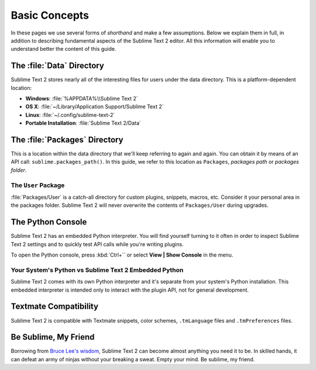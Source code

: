 ==============
Basic Concepts
==============

In these pages we use several forms of *shorthand* and make a few
assumptions. Below we explain them in full, in addition to describing
fundamental aspects of the Sublime Text 2 editor. All this information will
enable you to understand better the content of this guide.

The :file:`Data` Directory
==========================

Sublime Text 2 stores nearly all of the interesting files for users under the
data directory. This is a platform-dependent location:

* **Windows**: :file:`%APPDATA%\\Sublime Text 2`
* **OS X**: :file:`~/Library/Application Support/Sublime Text 2`
* **Linux**: :file:`~/.config/sublime-text-2`
* **Portable Installation**: :file:`Sublime Text 2/Data`

The :file:`Packages` Directory
==============================

This is a location within the data directory that we'll keep referring to again
and again. You can obtain it by means of an API call:
``sublime.packages_path()``. In this guide, we refer to this location
as ``Packages``, *packages path* or *packages folder*.

The ``User`` Package
^^^^^^^^^^^^^^^^^^^^

:file:`Packages/User` is a catch-all directory for custom plugins, snippets,
macros, etc. Consider it your personal area in the packages folder. Sublime
Text 2 will never overwrite the contents of ``Packages/User`` during upgrades.

The Python Console
==================

Sublime Text 2 has an embedded Python interpreter. You will find yourself
turning to it often in order to inspect Sublime Text 2 settings and to quickly
test API calls while you're writing plugins.

To open the Python console, press :kbd:`Ctrl+`` or select **View | Show Console**
in the menu.

Your System's Python vs Sublime Text 2 Embedded Python
^^^^^^^^^^^^^^^^^^^^^^^^^^^^^^^^^^^^^^^^^^^^^^^^^^^^^^

Sublime Text 2 comes with its own Python interpreter and it's separate from
your system's Python installation. This embedded interpreter is intended only
to interact with the plugin API, not for general development.

Textmate Compatibility
======================

Sublime Text 2 is compatible with Textmate snippets, color schemes,
``.tmLanguage`` files and ``.tmPreferences`` files.

Be Sublime, My Friend
=====================

Borrowing from `Bruce Lee's wisdom`_, Sublime Text 2 can become almost anything
you need it to be. In skilled hands, it can defeat an army of ninjas without
your breaking a sweat. Empty your mind. Be sublime, my friend.

.. _Bruce Lee's wisdom: http://www.youtube.com/watch?v=OW-cnizLDEE
